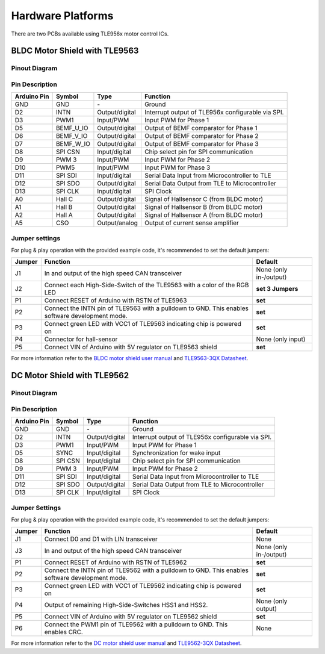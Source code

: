 
Hardware Platforms
==================
There are two PCBs available using TLE956x motor control ICs.

BLDC Motor Shield with TLE9563
-------------------------------

Pinout Diagram
^^^^^^^^^^^^^^^

.. image:: /img/BLDC_Shield_TLE9563_Pinout.png

Pin Description
^^^^^^^^^^^^^^^^

.. list-table::
	:header-rows: 1

	* - Arduino Pin
	  - Symbol
	  - Type
	  - Function
	* - GND
	  - GND
	  - \-
	  - Ground
	* - D2
	  - INTN
	  - Output/digital
	  - Interrupt output of TLE956x configurable via SPI.
	* - D3
	  - PWM1
	  - Input/PWM
	  - Input PWM for Phase 1
	* - D5
	  - BEMF_U_IO
	  - Output/digital
	  - Output of BEMF comparator for Phase 1
	* - D6
	  - BEMF_V_IO
	  - Output/digital
	  - Output of BEMF comparator for Phase 2
	* - D7
	  - BEMF_W_IO
	  - Output/digital
	  - Output of BEMF comparator for Phase 3
	* - D8
	  - SPI CSN
	  - Input/digital
	  - Chip select pin for SPI communication
	* - D9
	  - PWM 3
	  - Input/PWM
	  - Input PWM for Phase 2
	* - D10
	  - PWM5
	  - Input/PWM
	  - Input PWM for Phase 3
	* - D11
	  - SPI SDI
	  - Input/digital
	  - Serial Data Input from Microcontroller to TLE
	* - D12
	  - SPI SDO
	  - Output/digital
	  - Serial Data Output from TLE to Microcontroller
	* - D13
	  - SPI CLK
	  - Input/digital
	  - SPI Clock
	* - A0
	  - Hall C
	  - Output/digital
	  - Signal of Hallsensor C (from BLDC motor)
	* - A1
	  - Hall B
	  - Output/digital
	  - Signal of Hallsensor B (from BLDC motor)
	* - A2
	  - Hall A
	  - Output/digital
	  - Signal of Hallsensor A (from BLDC motor)
	* - A5
	  - CSO
	  - Output/analog
	  - Output of current sense amplifier

.. _Jumper settings:

Jumper settings
^^^^^^^^^^^^^^^^
For plug & play operation with the provided example code, it's recommended to set the default jumpers:

.. list-table::
	:header-rows: 1
	
	* - Jumper
	  - Function
	  - Default
	* - J1
	  - In and output of the high speed CAN transceiver
	  - None (only in-/output)
	* - J2
	  - Connect each High-Side-Switch of the TLE9563 with a color of the RGB LED
	  - **set 3 Jumpers**
	* - P1
	  - Connect RESET of Arduino with RSTN of TLE5963
	  - **set**
	* - P2
	  - Connect the INTN pin of TLE9563 with a pulldown to GND. This enables software development mode.
	  - **set**
	* - P3
	  - Connect green LED with VCC1 of TLE9563 indicating chip is powered on
	  - **set**
	* - P4
	  - Connector for hall-sensor
	  - None (only input)
	* - P5
	  - Connect VIN of Arduino with 5V regulator on TLE9563 shield
	  - **set**

For more information refer to the `BLDC motor shield user manual`_ and `TLE9563-3QX Datasheet`_.


DC Motor Shield with TLE9562
----------------------------

Pinout Diagram
^^^^^^^^^^^^^^

.. image:: /img/DC_Shield_TLE9562_Pinout.png

Pin Description
^^^^^^^^^^^^^^^

.. list-table::
	:header-rows: 1

	* - Arduino Pin
	  - Symbol
	  - Type
	  - Function
	* - GND
	  - GND
	  - \-
	  - Ground
	* - D2
	  - INTN
	  - Output/digital
	  - Interrupt output of TLE956x configurable via SPI.
	* - D3
	  - PWM1
	  - Input/PWM
	  - Input PWM for Phase 1
	* - D5
	  - SYNC
	  - Input/digital
	  - Synchronization for wake input
	* - D8
	  - SPI CSN
	  - Input/digital
	  - Chip select pin for SPI communication
	* - D9
	  - PWM 3
	  - Input/PWM
	  - Input PWM for Phase 2
	* - D11
	  - SPI SDI
	  - Input/digital
	  - Serial Data Input from Microcontroller to TLE
	* - D12
	  - SPI SDO
	  - Output/digital
	  - Serial Data Output from TLE to Microcontroller
	* - D13
	  - SPI CLK
	  - Input/digital
	  - SPI Clock

Jumper Settings
^^^^^^^^^^^^^^^^
For plug & play operation with the provided example code, it's recommended to set the default jumpers:

.. list-table::
	:header-rows: 1
	
	* - Jumper
	  - Function
	  - Default
	* - J1
	  - Connect D0 and D1 with LIN transceiver
	  - None
	* - J3
	  - In and output of the high speed CAN transceiver
	  - None (only in-/output)
	* - P1
	  - Connect RESET of Arduino with RSTN of TLE5962
	  - **set**
	* - P2
	  - Connect the INTN pin of TLE9562 with a pulldown to GND. This enables software development mode.
	  - **set**
	* - P3
	  - Connect green LED with VCC1 of TLE9562 indicating chip is powered on
	  - **set**
	* - P4
	  - Output of remaining High-Side-Switches HSS1 and HSS2.
	  - None (only output)
	* - P5
	  - Connect VIN of Arduino with 5V regulator on TLE9562 shield
	  - **set**
	* - P6
	  - Connect the PWM1 pin of TLE9562 with a pulldown to GND. This enables CRC.
	  - None

For more information refer to the `DC motor shield user manual`_ and `TLE9562-3QX Datasheet`_.



.. _`TLE9563-3QX Datasheet`: https://www.infineon.com/cms/en/product/power/motor-control-ics/bldc-motor-driver-ics/bldc-motor-system-ics/tle9563-3qx/#!?fileId=5546d4627883d7e00178ca35bade3876
.. _`TLE9562-3QX Datasheet`: https://www.infineon.com/cms/en/product/power/motor-control-ics/brushed-dc-motor-driver-ics/dc-motor-system-ics/tle9562-3qx/#!?fileId=5546d4627883d7e00178ca35b1603873
.. _`BLDC motor shield user manual`: https://www.infineon.com/cms/en/product/evaluation-boards/bldc-shield_tle956x/#!?fileId=5546d46272e49d2a0173240cd6a32199
.. _`DC motor shield user manual`: https://www.infineon.com/cms/en/product/evaluation-boards/dc-shield_tle956x/#!?fileId=5546d46273a5366f0173fb81140a3b77